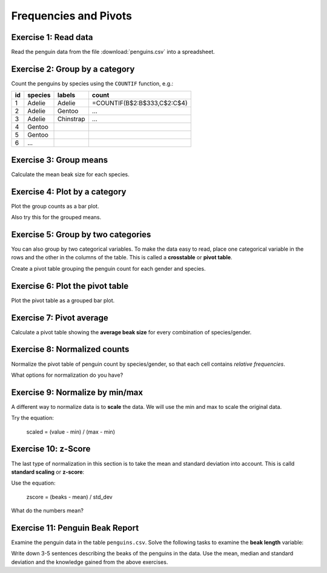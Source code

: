 
Frequencies and Pivots
======================

|image0|

Exercise 1: Read data
---------------------

Read the penguin data from the file :download:`penguins.csv` into a spreadsheet.

Exercise 2: Group by a category
-------------------------------

Count the penguins by species using the ``COUNTIF`` function, e.g.:

===== ========= ========== ==================================
   id species   labels     count
===== ========= ========== ==================================
    1 Adelie    Adelie     =COUNTIF(B$2:B$333,C$2:C$4)
    2 Adelie    Gentoo     ...
    3 Adelie    Chinstrap  ...
    4 Gentoo
    5 Gentoo
    6 ...
===== ========= ========== ==================================
  

Exercise 3: Group means
-----------------------

Calculate the mean beak size for each species.

Exercise 4: Plot by a category
------------------------------

Plot the group counts as a bar plot.

Also try this for the grouped means.


Exercise 5: Group by two categories
-----------------------------------

You can also group by two categorical variables.
To make the data easy to read, place one categorical
variable in the rows and the other in the columns of the table. This is
called a **crosstable** or **pivot table**.

Create a pivot table grouping the penguin count for each gender and species.


Exercise 6: Plot the pivot table
--------------------------------

Plot the pivot table as a grouped bar plot.

Exercise 7: Pivot average
-------------------------

Calculate a pivot table showing the **average beak size** for every
combination of species/gender.


Exercise 8: Normalized counts
-----------------------------

Normalize the pivot table of penguin count by species/gender,
so that each cell contains *relative frequencies*.

What options for normalization do you have?

Exercise 9: Normalize by min/max
---------------------------------

A different way to normalize data is to **scale** the data. We will use
the min and max to scale the original data.

Try the equation:

    scaled = (value - min) / (max - min)


Exercise 10: z-Score
--------------------

The last type of normalization in this section is to take the mean and
standard deviation into account. This is calld **standard scaling** or
**z-score**:

Use the equation:

    zscore = (beaks - mean) / std_dev


What do the numbers mean?

Exercise 11: Penguin Beak Report
--------------------------------

Examine the penguin data in the table ``penguins.csv``. Solve the
following tasks to examine the **beak length** variable:

Write down 3-5 sentences describing the beaks of the penguins in the
data. Use the mean, median and standard deviation and the knowledge
gained from the above exercises.


.. |image0| image:: penguin_heads.png

